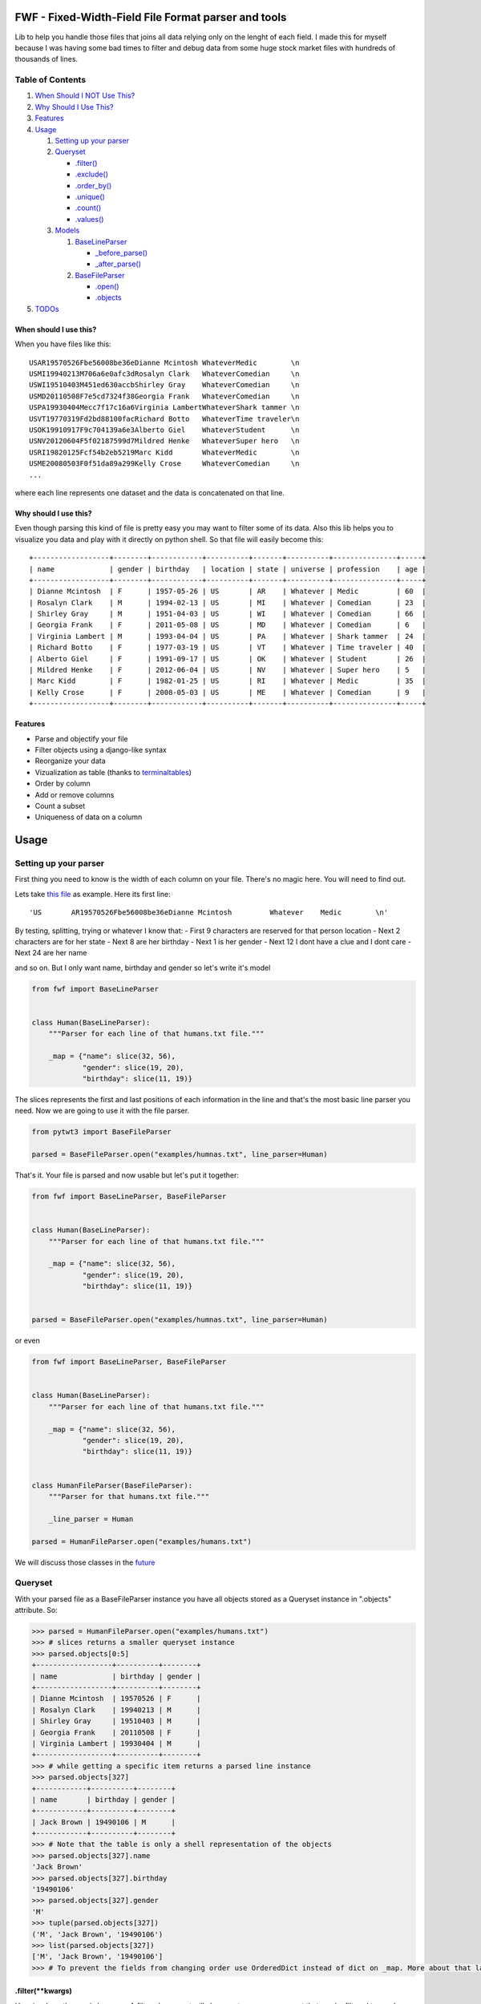 FWF - Fixed-Width-Field File Format parser and tools
=======================================================

Lib to help you handle those files that joins all data relying only on
the lenght of each field. I made this for myself because I was having
some bad times to filter and debug data from some huge stock market
files with hundreds of thousands of lines.

Table of Contents
-----------------

1. `When Should I NOT Use This? <#when-should-i-not-use-this>`__
2. `Why Should I Use This? <#why-should-i-use-this?>`__
3. `Features <features>`__
4. `Usage <#usage>`__

   1. `Setting up your parser <#setting-up-your-parser>`__
   2. `Queryset <#queryset>`__

      -  `.filter() <#filterkwargs>`__
      -  `.exclude() <#excludekwargs>`__
      -  `.order\_by() <#order_byfield_name-reversefalse>`__
      -  `.unique() <#uniquefield_name>`__
      -  `.count() <#count>`__
      -  `.values() <#valuesfields>`__

   3. `Models <#models>`__

      1. `BaseLineParser <#fwfbaselineparser>`__

         -  `\_before\_parse() <#_before_parse>`__
         -  `\_after\_parse() <#_after_parse>`__

      2. `BaseFileParser <#fwfbasefileparser>`__

         -  `.open() <#openfilename-line_parsernone>`__
         -  `.objects <#objects-attribute>`__

5. `TODOs <#todos>`__

When should I use this?
~~~~~~~~~~~~~~~~~~~~~~~

When you have files like this:

::

    USAR19570526Fbe56008be36eDianne Mcintosh WhateverMedic        \n
    USMI19940213M706a6e0afc3dRosalyn Clark   WhateverComedian     \n
    USWI19510403M451ed630accbShirley Gray    WhateverComedian     \n
    USMD20110508F7e5cd7324f38Georgia Frank   WhateverComedian     \n
    USPA19930404Mecc7f17c16a6Virginia LambertWhateverShark tammer \n
    USVT19770319Fd2bd88100facRichard Botto   WhateverTime traveler\n
    USOK19910917F9c704139a6e3Alberto Giel    WhateverStudent      \n
    USNV20120604F5f02187599d7Mildred Henke   WhateverSuper hero   \n
    USRI19820125Fcf54b2eb5219Marc Kidd       WhateverMedic        \n
    USME20080503F0f51da89a299Kelly Crose     WhateverComedian     \n
    ...

where each line represents one dataset and the data is concatenated on
that line.

Why should I use this?
~~~~~~~~~~~~~~~~~~~~~~

Even though parsing this kind of file is pretty easy you may want to
filter some of its data. Also this lib helps you to visualize you data
and play with it directly on python shell. So that file will easily
become this:

::

    +------------------+--------+------------+----------+-------+----------+---------------+-----+
    | name             | gender | birthday   | location | state | universe | profession    | age |
    +------------------+--------+------------+----------+-------+----------+---------------+-----+
    | Dianne Mcintosh  | F      | 1957-05-26 | US       | AR    | Whatever | Medic         | 60  |
    | Rosalyn Clark    | M      | 1994-02-13 | US       | MI    | Whatever | Comedian      | 23  |
    | Shirley Gray     | M      | 1951-04-03 | US       | WI    | Whatever | Comedian      | 66  |
    | Georgia Frank    | F      | 2011-05-08 | US       | MD    | Whatever | Comedian      | 6   |
    | Virginia Lambert | M      | 1993-04-04 | US       | PA    | Whatever | Shark tammer  | 24  |
    | Richard Botto    | F      | 1977-03-19 | US       | VT    | Whatever | Time traveler | 40  |
    | Alberto Giel     | F      | 1991-09-17 | US       | OK    | Whatever | Student       | 26  |
    | Mildred Henke    | F      | 2012-06-04 | US       | NV    | Whatever | Super hero    | 5   |
    | Marc Kidd        | F      | 1982-01-25 | US       | RI    | Whatever | Medic         | 35  |
    | Kelly Crose      | F      | 2008-05-03 | US       | ME    | Whatever | Comedian      | 9   |
    +------------------+--------+------------+----------+-------+----------+---------------+-----+

Features
~~~~~~~~

-  Parse and objectify your file
-  Filter objects using a django-like syntax
-  Reorganize your data
-  Vizualization as table (thanks to
   `terminaltables <https://robpol86.github.io/terminaltables/>`__)
-  Order by column
-  Add or remove columns
-  Count a subset
-  Uniqueness of data on a column

Usage
=====

Setting up your parser
----------------------

First thing you need to know is the width of each column on your file.
There's no magic here. You will need to find out.

Lets take `this
file <https://github.com/nano-labs/pyfwf3/blob/master/examples/humans.txt>`__
as example. Here its first line:

::

    'US       AR19570526Fbe56008be36eDianne Mcintosh         Whatever    Medic        \n'

By testing, splitting, trying or whatever I know that: - First 9
characters are reserved for that person location - Next 2 characters are
for her state - Next 8 are her birthday - Next 1 is her gender - Next 12
I dont have a clue and I dont care - Next 24 are her name

and so on. But I only want name, birthday and gender so let's write it's
model

.. code:: python

    from fwf import BaseLineParser


    class Human(BaseLineParser):
        """Parser for each line of that humans.txt file."""

        _map = {"name": slice(32, 56),
                "gender": slice(19, 20),
                "birthday": slice(11, 19)}

The slices represents the first and last positions of each information
in the line and that's the most basic line parser you need. Now we are
going to use it with the file parser.

.. code:: python

    from pytwt3 import BaseFileParser

    parsed = BaseFileParser.open("examples/humnas.txt", line_parser=Human)

That's it. Your file is parsed and now usable but let's put it together:

.. code:: python

    from fwf import BaseLineParser, BaseFileParser


    class Human(BaseLineParser):
        """Parser for each line of that humans.txt file."""

        _map = {"name": slice(32, 56),
                "gender": slice(19, 20),
                "birthday": slice(11, 19)}


    parsed = BaseFileParser.open("examples/humnas.txt", line_parser=Human)

or even

.. code:: python

    from fwf import BaseLineParser, BaseFileParser


    class Human(BaseLineParser):
        """Parser for each line of that humans.txt file."""

        _map = {"name": slice(32, 56),
                "gender": slice(19, 20),
                "birthday": slice(11, 19)}


    class HumanFileParser(BaseFileParser):
        """Parser for that humans.txt file."""

        _line_parser = Human

    parsed = HumanFileParser.open("examples/humans.txt")

We will discuss those classes in the `future <#fwfbaselineparser>`__

Queryset
--------

With your parsed file as a BaseFileParser instance you have all objects
stored as a Queryset instance in ".objects" attribute. So:

.. code:: pycon

    >>> parsed = HumanFileParser.open("examples/humans.txt")
    >>> # slices returns a smaller queryset instance
    >>> parsed.objects[0:5]
    +------------------+----------+--------+
    | name             | birthday | gender |
    +------------------+----------+--------+
    | Dianne Mcintosh  | 19570526 | F      |
    | Rosalyn Clark    | 19940213 | M      |
    | Shirley Gray     | 19510403 | M      |
    | Georgia Frank    | 20110508 | F      |
    | Virginia Lambert | 19930404 | M      |
    +------------------+----------+--------+
    >>> # while getting a specific item returns a parsed line instance
    >>> parsed.objects[327]
    +------------+----------+--------+
    | name       | birthday | gender |
    +------------+----------+--------+
    | Jack Brown | 19490106 | M      |
    +------------+----------+--------+
    >>> # Note that the table is only a shell representation of the objects
    >>> parsed.objects[327].name
    'Jack Brown'
    >>> parsed.objects[327].birthday
    '19490106'
    >>> parsed.objects[327].gender
    'M'
    >>> tuple(parsed.objects[327])
    ('M', 'Jack Brown', '19490106')
    >>> list(parsed.objects[327])
    ['M', 'Jack Brown', '19490106']
    >>> # To prevent the fields from changing order use OrderedDict instead of dict on _map. More about that later

.filter(\*\*kwargs)
~~~~~~~~~~~~~~~~~~~

Here is where the magic happens. A filtered queryset will always return
a new queryset that can be filtered too and so and so

.. code:: pycon

    >>> parsed = HumanFileParser.open("examples/humans.txt")
    >>> first5 = parsed.objects[:5]
    >>> # 'first5' is a Queryset instance just as 'parsed.objects' but with only a few objects
    >>> firts5
    +------------------+----------+--------+
    | name             | birthday | gender |
    +------------------+----------+--------+
    | Dianne Mcintosh  | 19570526 | F      |
    | Rosalyn Clark    | 19940213 | M      |
    | Shirley Gray     | 19510403 | M      |
    | Georgia Frank    | 20110508 | F      |
    | Virginia Lambert | 19930404 | M      |
    +------------------+----------+--------+
    >>> # And it still can be filtered
    >>> first5.filter(gender="F")
    +------------------+----------+--------+
    | name             | birthday | gender |
    +------------------+----------+--------+
    | Dianne Mcintosh  | 19570526 | F      |
    | Georgia Frank    | 20110508 | F      |
    +------------------+----------+--------+
    >>> # with multiple keywords arguments
    >>> firts5.filter(gender="M", birthday__gte="19900101")
    +------------------+----------+--------+
    | name             | birthday | gender |
    +------------------+----------+--------+
    | Rosalyn Clark    | 19940213 | M      |
    | Virginia Lambert | 19930404 | M      |
    +------------------+----------+--------+
    >>> # or chained filters
    >>> firts5.filter(name__endswith="k").filter(gender=F)
    +------------------+----------+--------+
    | name             | birthday | gender |
    +------------------+----------+--------+
    | Georgia Frank    | 20110508 | F      |
    +------------------+----------+--------+

Some special filters may be used with \_\_ notation. Here are some but
not limited to: - \_\_in: value is in a list - \_\_lt: less than -
\_\_lte: less than or equals - \_\_gt: greater than - \_\_gte: greater
than or equals - \_\_ne: not equals - \_\_len: field lenght (without
trailing spaces) - \_\_startswith: value starts with that string -
\_\_endswith: value ends with that string

It will actually look for any attribute or method of the field object
that matches with **'object.somefilter'** or
**'object.\_\_somefilter\_\_'** and call it or compare with it. So let's
say that you use the `\_after\_parse() <#_after_parse>`__ method to
convert the **'birthday'** field into **datetime.date** instances you
can now filter using, for example, **.filter(birthday\_\_year=1957)**

.exclude(\*\*kwargs)
~~~~~~~~~~~~~~~~~~~~

Pretty much the opposite of `.filter() <#filterkwargs>`__

.. code:: pycon

    >>> parsed = HumanFileParser.open("examples/humans.txt")
    >>> first5 = parsed.objects[:5]
    >>> firts5
    +------------------+----------+--------+
    | name             | birthday | gender |
    +------------------+----------+--------+
    | Dianne Mcintosh  | 19570526 | F      |
    | Rosalyn Clark    | 19940213 | M      |
    | Shirley Gray     | 19510403 | M      |
    | Georgia Frank    | 20110508 | F      |
    | Virginia Lambert | 19930404 | M      |
    +------------------+----------+--------+
    >>> first5.exclude(gender="F")
    +------------------+----------+--------+
    | name             | birthday | gender |
    +------------------+----------+--------+
    | Rosalyn Clark    | 19940213 | M      |
    | Shirley Gray     | 19510403 | M      |
    | Virginia Lambert | 19930404 | M      |
    +------------------+----------+--------+

.order\_by(field\_name, reverse=False)
~~~~~~~~~~~~~~~~~~~~~~~~~~~~~~~~~~~~~~

Reorder the whole queryset sorting by that given field

.. code:: pycon

    >>> parsed = HumanFileParser.open("examples/humans.txt")
    >>> parsed.objects[:5]
    +------------------+----------+--------+
    | name             | birthday | gender |
    +------------------+----------+--------+
    | Dianne Mcintosh  | 19570526 | F      |
    | Rosalyn Clark    | 19940213 | M      |
    | Shirley Gray     | 19510403 | M      |
    | Georgia Frank    | 20110508 | F      |
    | Virginia Lambert | 19930404 | M      |
    +------------------+----------+--------+
    >>> parsed.objects[:5].order_by("name")
    +------------------+--------+----------+
    | name             | gender | birthday |
    +------------------+--------+----------+
    | Dianne Mcintosh  | F      | 19570526 |
    | Georgia Frank    | F      | 20110508 |
    | Rosalyn Clark    | M      | 19940213 |
    | Shirley Gray     | M      | 19510403 |
    | Virginia Lambert | M      | 19930404 |
    +------------------+--------+----------+
    >>> parsed.objects[:5].order_by("name", reverse=True)
    +------------------+--------+----------+
    | name             | gender | birthday |
    +------------------+--------+----------+
    | Virginia Lambert | M      | 19930404 |
    | Shirley Gray     | M      | 19510403 |
    | Rosalyn Clark    | M      | 19940213 |
    | Georgia Frank    | F      | 20110508 |
    | Dianne Mcintosh  | F      | 19570526 |
    +------------------+--------+----------+

TODO: Order by more than one field and order by special field

.unique(field\_name)
~~~~~~~~~~~~~~~~~~~~

Return a list o unique values for that field. For this example I will
use complete line parser for that humans.txt file

.. code:: python

    from collections import OrderedDict
    from fwf import BaseLineParser, BaseFileParser


    class CompleteHuman(BaseLineParser):
        """Complete line parser for humans.txt example file."""

        _map = OrderedDict(
            [
                ("name", slice(32, 56)),
                ("gender", slice(19, 20)),
                ("birthday", slice(11, 19)),
                ("location", slice(0, 9)),
                ("state", slice(9, 11)),
                ("universe", slice(56, 68)),
                ("profession", slice(68, 81)),
            ]
        )


    class CompleteHumanFileParser(BaseFileParser):
        """Complete file parser for humans.txt example file."""

        _line_parser = CompleteHuman

.. code:: pycon

    >>> parsed = CompleteHumanFileParser.open("examples/humans.txt")
    >>> parsed.objects[:5]
    +------------------+--------+----------+----------+-------+----------+--------------+
    | name             | gender | birthday | location | state | universe | profession   |
    +------------------+--------+----------+----------+-------+----------+--------------+
    | Dianne Mcintosh  | F      | 19570526 | US       | AR    | Whatever | Medic        |
    | Rosalyn Clark    | M      | 19940213 | US       | MI    | Whatever | Comedian     |
    | Shirley Gray     | M      | 19510403 | US       | WI    | Whatever | Comedian     |
    | Georgia Frank    | F      | 20110508 | US       | MD    | Whatever | Comedian     |
    | Virginia Lambert | M      | 19930404 | US       | PA    | Whatever | Shark tammer |
    +------------------+--------+----------+----------+-------+----------+--------------+
    >>> # Looking into all objects
    >>> parsed.objects.unique("gender")
    ['F', 'M']
    >>> parsed.objects.unique("profession")
    ['', 'Time traveler', 'Student', 'Berserk', 'Hero', 'Soldier', 'Super hero', 'Shark tammer', 'Artist', 'Hunter', 'Cookie maker', 'Comedian', 'Mecromancer', 'Programmer', 'Medic', 'Siren']
    >>> parsed.objects.unique("state")
    ['', 'MT', 'WA', 'NY', 'AZ', 'MD', 'LA', 'IN', 'IL', 'WY', 'OK', 'NJ', 'VT', 'OH', 'AR', 'FL', 'DE', 'KS', 'NC', 'NM', 'MA', 'NH', 'ME', 'CT', 'MS', 'RI', 'ID', 'HI', 'NE', 'TN', 'AL', 'MN', 'TX', 'WV', 'KY', 'CA', 'NV', 'AK', 'IA', 'PA', 'UT', 'SD', 'CO', 'MI', 'VA', 'GA', 'ND', 'OR', 'SC', 'WI', 'MO']

TODO: Unique by special field

.count()
~~~~~~~~

Return how many objects are there on that queryset

.. code:: pycon

    >>> parsed = CompleteHumanFileParser.open("examples/humans.txt")
    >>> # Total
    >>> parsed.objects.count()
    10012
    >>> # How many are women
    >>> parsed.objects.filter(gender="F").count()
    4979
    >>> # How many womans from New York or California
    >>> parsed.objects.filter(gender="F", state__in=["NY", "CA"]).count()
    197
    >>> # How many mens born on 1960 or later
    >>> parsed.objects.filter(gender="M").exclude(birthday__lt="19600101").count()
    4321

.values(\*fields)
~~~~~~~~~~~~~~~~~

This method should be used to actually return data from a queryset. Will
return the specified fields only or all of them if none is specified.

Returns a **ValuesList** instance which is in fact a extended **list**
object with overwriten **\_\_repr\_\_** method just to look like a table
on shell, so on every other aspect it is a list. May be a list o tuples,
if more the one column is returned, or a simple list if only one field
was specified

.. code:: pycon

    >>> parsed = CompleteHumanFileParser.open("examples/humans.txt")
    >>> parsed.objects[:5].values("name")
    +------------------+
    | name             |
    +------------------+
    | Dianne Mcintosh  |
    | Rosalyn Clark    |
    | Shirley Gray     |
    | Georgia Frank    |
    | Virginia Lambert |
    +------------------+
    >>> # even though it looks like a table it is actually a list
    >>> parsed.objects[:5].values("name")[:]
    ['Dianne Mcintosh',
     'Rosalyn Clark',
     'Shirley Gray',
     'Georgia Frank',
     'Virginia Lambert']
    >>> parsed.objects[:5].values("name", "state")
    +------------------+-------+
    | name             | state |
    +------------------+-------+
    | Dianne Mcintosh  | AR    |
    | Rosalyn Clark    | MI    |
    | Shirley Gray     | WI    |
    | Georgia Frank    | MD    |
    | Virginia Lambert | PA    |
    +------------------+-------+
    >>> # or a list o tuples
    >>> parsed.objects[:5].values("name", "state")[:]
    [('Dianne Mcintosh', 'AR'),
     ('Rosalyn Clark', 'MI'),
     ('Shirley Gray', 'WI'),
     ('Georgia Frank', 'MD'),
     ('Virginia Lambert', 'PA')]
    >>> # If no field is specified it will return all
    >>> parsed.objects[:5].values()
    +------------------+--------+----------+----------+-------+----------+--------------+
    | name             | gender | birthday | location | state | universe | profession   |
    +------------------+--------+----------+----------+-------+----------+--------------+
    | Dianne Mcintosh  | F      | 19570526 | US       | AR    | Whatever | Medic        |
    | Rosalyn Clark    | M      | 19940213 | US       | MI    | Whatever | Comedian     |
    | Shirley Gray     | M      | 19510403 | US       | WI    | Whatever | Comedian     |
    | Georgia Frank    | F      | 20110508 | US       | MD    | Whatever | Comedian     |
    | Virginia Lambert | M      | 19930404 | US       | PA    | Whatever | Shark tammer |
    +------------------+--------+----------+----------+-------+----------+--------------+
    >>> parsed.objects[:5].values()[:]
    [('Dianne Mcintosh', 'F', '19570526', 'US', 'AR', 'Whatever', 'Medic'),
     ('Rosalyn Clark', 'M', '19940213', 'US', 'MI', 'Whatever', 'Comedian'),
     ('Shirley Gray', 'M', '19510403', 'US', 'WI', 'Whatever', 'Comedian'),
     ('Georgia Frank', 'F', '20110508', 'US', 'MD', 'Whatever', 'Comedian'),
     ('Virginia Lambert', 'M', '19930404', 'US', 'PA', 'Whatever', 'Shark tammer')]
    >>> # Note that you dont need to slice the result with '[:]'. I am only doing it to show the response structure behind the table representation

There is also 2 hidden fields that may be used, if needed: -
\_line\_number: The line number on the original file, counting even if
some line is skipped during parsing - \_unparsed\_line: The unchanged
and unparsed original line, with original line breakers at the end

.. code:: pycon

    >>> parsed = CompleteHumanFileParser.open("examples/humans.txt")
    >>> parsed.objects.order_by("birthday")[:5].values("_line_number", "name")
    +--------------+------------------+
    | _line_number | name             |
    +--------------+------------------+
    | 4328         | John Cleese      |
    | 9282         | Johnny Andres    |
    | 8466         | Oscar Callaghan  |
    | 3446         | Gilbert Garcia   |
    | 6378         | Helen Villarreal |
    +--------------+------------------+
    >>> # or a little hacking to add it
    >>> parsed.objects.order_by("birthday")[:5].values("_line_number", *parsed._line_parser._map.keys())
    +--------------+------------------+--------+----------+----------+-------+--------------+------------+
    | _line_number | name             | gender | birthday | location | state | universe     | profession |
    +--------------+------------------+--------+----------+----------+-------+--------------+------------+
    | 4328         | John Cleese      | M      | 19391027 | UK       |       | Monty Python | Comedian   |
    | 9282         | Johnny Andres    | F      | 19400107 | US       | TX    | Whatever     | Student    |
    | 8466         | Oscar Callaghan  | M      | 19400121 | US       | ID    | Whatever     | Comedian   |
    | 3446         | Gilbert Garcia   | M      | 19400125 | US       | NC    | Whatever     | Student    |
    | 6378         | Helen Villarreal | F      | 19400125 | US       | MD    | Whatever     |            |
    +--------------+------------------+--------+----------+----------+-------+--------------+------------+
    >>> # Note the trailing whitespaces and breakline on _unparsed_line
    >>> parsed.objects[:5].values("_line_number", "_unparsed_line")
    +--------------+-----------------------------------------------------------------------------------+
    | _line_number | _unparsed_line                                                                    |
    +--------------+-----------------------------------------------------------------------------------+
    | 1            | US       AR19570526Fbe56008be36eDianne Mcintosh         Whatever    Medic         |
    |              |                                                                                   |
    | 2            | US       MI19940213M706a6e0afc3dRosalyn Clark           Whatever    Comedian      |
    |              |                                                                                   |
    | 3            | US       WI19510403M451ed630accbShirley Gray            Whatever    Comedian      |
    |              |                                                                                   |
    | 4            | US       MD20110508F7e5cd7324f38Georgia Frank           Whatever    Comedian      |
    |              |                                                                                   |
    | 5            | US       PA19930404Mecc7f17c16a6Virginia Lambert        Whatever    Shark tammer  |
    |              |                                                                                   |
    +--------------+-----------------------------------------------------------------------------------+
    >>> parsed.objects[:5].values("_line_number", "_unparsed_line")[:]
    [(1, 'US       AR19570526Fbe56008be36eDianne Mcintosh         Whatever    Medic        \n'),
     (2, 'US       MI19940213M706a6e0afc3dRosalyn Clark           Whatever    Comedian     \n'),
     (3, 'US       WI19510403M451ed630accbShirley Gray            Whatever    Comedian     \n'),
     (4, 'US       MD20110508F7e5cd7324f38Georgia Frank           Whatever    Comedian     \n'),
     (5, 'US       PA19930404Mecc7f17c16a6Virginia Lambert        Whatever    Shark tammer \n')]

TODO: Allow special fields to be used

Models
======

fwf.BaseLineParser
---------------------

This is the class responsible for the actual parsing and have to be
extended to set its parsing map, as explained on `Setting up your
parser <#setting-up-your-parser>`__. It also responsible for all the
magic before and after parsing by the use of
`\_before\_parse() <#_before_parse>`__ and
`\_after\_parse() <#_after_parse>`__ methods

\_before\_parse() This method is called before the line is parsed. At this point **self** have: - self.\_unparsed\_line: Original unchanged line - self.\_parsable\_line: Line to be parsed. If None given self.\_unparsed\_line wil be used - self.\_line\_number: File line number - self.\_headers: Name of all soon-to-be-available fields - self.\_map: The field mapping for the parsing
~~~~~~~~~~~~~~~~~~~~~~~~~~~~~~~~~~~~~~~~~~~~~~~~~~~~~~~~~~~~~~~~~~~~~~~~~~~~~~~~~~~~~~~~~~~~~~~~~~~~~~~~~~~~~~~~~~~~~~~~~~~~~~~~~~~~~~~~~~~~~~~~~~~~~~~~~~~~~~~~~~~~~~~~~~~~~~~~~~~~~~~~~~~~~~~~~~~~~~~~~~~~~~~~~~~~~~~~~~~~~~~~~~~~~~~~~~~~~~~~~~~~~~~~~~~~~~~~~~~~~~~~~~~~~~~~~~~~~~~~~~~~~~~~~~~~~~~~~~~~~~~~~~~~~~~~~~~~~~~~~~~~~~~~~~~~~~~~~~~~~~~~~~~~~~~~~~~~~~~~~~~~~~~~~~~~~~~~~~~~~~

Use it to pre-filter, pre-validade or process the line before parsing.

Ex:

.. code:: python

    from collections import OrderedDict
    from fwf import BaseLineParser, InvalidLineError


    class CustomLineParser(BaseLineParser):
        """Validated, uppercased U.S.A-only humans."""

        _map = OrderedDict(
            [
                ("name", slice(32, 56)),
                ("gender", slice(19, 20)),
                ("birthday", slice(11, 19)),
                ("location", slice(0, 9)),
                ("state", slice(9, 11)),
                ("universe", slice(56, 68)),
                ("profession", slice(68, 81)),
            ]
        )

        def _before_parse(self):
            """Do some pre-process before the parsing."""
            # Validate line size to avoid malformed lines
            # an InvalidLineError will make this line to be skipped
            # any other error will break the parsing
            if not len(self._unparsed_line) == 82:
                raise InvalidLineError()

            # As I know that the first characters are reserved for location I will
            # pre-filter any person that are not from U.S.A (Trumping) even before
            # parsing it
            if not self._unparsed_line.startswith("US"):
                raise InvalidLineError()

            # Then put everything uppercased
            self._parsable_line = self._unparsed_line.upper()
            # Note that instead of changing self._unparsed_line I've set the new
            # string to self._parsable_line. I don't want to loose the unparsed
            # value because it is useful for further debug

Then use it as you like

.. code:: pycon

    >>> parsed = BaseFileParser.open("examples/humans.txt", CustomLineParser)
    >>> parsed.objects[:5]
    +------------------+--------+----------+----------+-------+----------+--------------+
    | name             | gender | birthday | location | state | universe | profession   |
    +------------------+--------+----------+----------+-------+----------+--------------+
    | DIANNE MCINTOSH  | F      | 19570526 | US       | AR    | WHATEVER | MEDIC        |
    | ROSALYN CLARK    | M      | 19940213 | US       | MI    | WHATEVER | COMEDIAN     |
    | SHIRLEY GRAY     | M      | 19510403 | US       | WI    | WHATEVER | COMEDIAN     |
    | GEORGIA FRANK    | F      | 20110508 | US       | MD    | WHATEVER | COMEDIAN     |
    | VIRGINIA LAMBERT | M      | 19930404 | US       | PA    | WHATEVER | SHARK TAMMER |
    +------------------+--------+----------+----------+-------+----------+--------------+
    >>> # Note that everything is uppercased
    >>> # And there is nobody who is not from US
    >>> parsed.objects.exclude(location="US").count()
    0
    >>> parsed.objects.unique("location")
    ['US']

\_after\_parse() This method is called after the line is parsed. At this point you have a already parsed line and now you may create new fields, alter some existing or combine those. You still may filter some objects.
~~~~~~~~~~~~~~~~~~~~~~~~~~~~~~~~~~~~~~~~~~~~~~~~~~~~~~~~~~~~~~~~~~~~~~~~~~~~~~~~~~~~~~~~~~~~~~~~~~~~~~~~~~~~~~~~~~~~~~~~~~~~~~~~~~~~~~~~~~~~~~~~~~~~~~~~~~~~~~~~~~~~~~~~~~~~~~~~~~~~~~~~~~~~~~~~~~~~~~~~~~~~~~~~~~~~~~~

Ex:

.. code:: python

    from datetime import datetime
    from collections import OrderedDict
    from fwf import BaseLineParser, InvalidLineError


    class CustomLineParser(BaseLineParser):
        """Age-available, address-set employed human."""

        _map = OrderedDict(
            [
                ("name", slice(32, 56)),
                ("gender", slice(19, 20)),
                ("birthday", slice(11, 19)),
                ("location", slice(0, 9)),
                ("state", slice(9, 11)),
                ("universe", slice(56, 68)),
                ("profession", slice(68, 81)),
            ]
        )

        def _after_parse(self):
            """Customization on parsed line object."""
            try:
                # Parse birthday as datetime.date object
                self.birthday = datetime.strptime(self.birthday, "%Y%m%d").date()
            except ValueError:
                # There is some "unknown" values on my example file so I decided to
                # set birthday as 1900-01-01 as failover. I also could just skip
                # those lines by raising InvalidLineError
                self.birthday = datetime(1900, 1, 1).date()

            # Set a new attribute 'age'
            # Yeah, I know, it's not the proper way to calc someone's age but stil...
            self.age = datetime.today().year - self.birthday.year

            # Combine 'location' and 'state' to create 'address' field
            self.address = "{}, {}".format(self.location, self.state)
            # and remove location and state
            del self.location
            del self.state

            # then update table headers so 'age' and 'address' become available and
            # remove 'location' and 'state'
            self._update_headers()
            # You will note that the new columns will be added at the end of the
            # table. If you want some specific column order just set self._headers
            # manually

            # And also skip those who does not have a profession
            if not self.profession:
                raise InvalidLineError()

Then just use as you like

.. code:: pycon

    >>> parsed = BaseFileParser.open("examples/humans.txt", CustomLineParser)
    >>> parsed.objects[:5]
    +------------------+--------+------------+----------+--------------+---------+-----+
    | name             | gender | birthday   | universe | profession   | address | age |
    +------------------+--------+------------+----------+--------------+---------+-----+
    | Dianne Mcintosh  | F      | 1957-05-26 | Whatever | Medic        | US, AR  | 60  |
    | Rosalyn Clark    | M      | 1994-02-13 | Whatever | Comedian     | US, MI  | 23  |
    | Shirley Gray     | M      | 1951-04-03 | Whatever | Comedian     | US, WI  | 66  |
    | Georgia Frank    | F      | 2011-05-08 | Whatever | Comedian     | US, MD  | 6   |
    | Virginia Lambert | M      | 1993-04-04 | Whatever | Shark tammer | US, PA  | 24  |
    +------------------+--------+------------+----------+--------------+---------+-----+
    >>> # Note that birthday is now a datetime.date instance
    >>> parsed.objects[0].birthday
    datetime.date(1957, 5, 26)
    >>> # and you can use datetime attributes as special filters
    >>> parsed.objects.filter(birthday__day=4, birthday__month=7)[:5]
    +--------------------+--------+------------+----------+------------+---------+-----+
    | name               | gender | birthday   | universe | profession | address | age |
    +--------------------+--------+------------+----------+------------+---------+-----+
    | Christopher Symons | M      | 2006-07-04 | Whatever | Comedian   | US, LA  | 11  |
    | Thomas Hughes      | F      | 2012-07-04 | Whatever | Medic      | US, PA  | 5   |
    | Anthony French     | F      | 2012-07-04 | Whatever | Student    | US, ND  | 5   |
    | Harry Carson       | M      | 1989-07-04 | Whatever | Student    | US, AK  | 28  |
    | Margaret Walks     | M      | 2012-07-04 | Whatever | Comedian   | US, AZ  | 5   |
    +--------------------+--------+------------+----------+------------+---------+-----+
    >>> parsed.objects.filter(birthday__gte=datetime(2000, 1, 1).date()).order_by("birthday")[:5]
    +---------------+--------+------------+----------+--------------+---------+-----+
    | name          | gender | birthday   | universe | profession   | address | age |
    +---------------+--------+------------+----------+--------------+---------+-----+
    | Peggy Brinlee | M      | 2000-01-01 | Whatever | Programmer   | US, CO  | 17  |
    | Tamara Kidd   | M      | 2000-01-03 | Whatever | Artist       | US, MN  | 17  |
    | Victor Fraley | M      | 2000-01-04 | Whatever | Shark tammer | US, IL  | 17  |
    | Joyce Lee     | F      | 2000-01-05 | Whatever | Programmer   | US, KY  | 17  |
    | Leigh Harley  | M      | 2000-01-06 | Whatever | Programmer   | US, NM  | 17  |
    +---------------+--------+------------+----------+--------------+---------+-----+
    >>> # And age is also usable
    >>> parsed.objects.filter(age=18)[:5]
    +------------------+--------+------------+----------+--------------+---------+-----+
    | name             | gender | birthday   | universe | profession   | address | age |
    +------------------+--------+------------+----------+--------------+---------+-----+
    | Gladys Martin    | F      | 1999-01-23 | Whatever | Medic        | US, WY  | 18  |
    | Justin Salinas   | M      | 1999-07-03 | Whatever | Shark tammer | US, ND  | 18  |
    | Sandra Carrousal | F      | 1999-10-09 | Whatever | Super hero   | US, NH  | 18  |
    | Edith Briggs     | F      | 1999-04-05 | Whatever | Medic        | US, AL  | 18  |
    | Patrick Mckinley | F      | 1999-03-18 | Whatever | Comedian     | US, ME  | 18  |
    +------------------+--------+------------+----------+--------------+---------+-----+
    >>> parsed.objects.filter(age__lt=18).order_by("age", reverse=True)[:5]
    +--------------------+--------+------------+----------+--------------+---------+-----+
    | name               | gender | birthday   | universe | profession   | address | age |
    +--------------------+--------+------------+----------+--------------+---------+-----+
    | Angela Armentrout  | F      | 2000-12-21 | Whatever | Artist       | US, MO  | 17  |
    | Christine Strassel | F      | 2000-10-22 | Whatever | Medic        | US, NE  | 17  |
    | Christopher Pack   | M      | 2000-03-22 | Whatever | Student      | US, IN  | 17  |
    | Manuela Lytle      | M      | 2000-12-18 | Whatever | Shark tammer | US, NV  | 17  |
    | Tamara Kidd        | M      | 2000-01-03 | Whatever | Artist       | US, MN  | 17  |
    +--------------------+--------+------------+----------+--------------+---------+-----+

fwf.BaseFileParser
---------------------

This class will center all file data and needs a line parser to do the
actual parsing. So you will need a class extended from
`BaseLineParser <#fwfbaselineparser>`__. I'll consider that you
already have your CustomLineParser class so:

.. code:: pycon

    >>> from fwf import BaseFileParser
    >>> # Let's say that you already created your CustomLineParser class
    >>> parsed = BaseFileParser.open("examples/humans.txt", CustomLineParser)
    >>> parsed.objects[:5]
    +------------------+--------+----------+----------+-------+----------+--------------+
    | name             | gender | birthday | location | state | universe | profession   |
    +------------------+--------+----------+----------+-------+----------+--------------+
    | Dianne Mcintosh  | F      | 19570526 | US       | AR    | Whatever | Medic        |
    | Rosalyn Clark    | M      | 19940213 | US       | MI    | Whatever | Comedian     |
    | Shirley Gray     | M      | 19510403 | US       | WI    | Whatever | Comedian     |
    | Georgia Frank    | F      | 20110508 | US       | MD    | Whatever | Comedian     |
    | Virginia Lambert | M      | 19930404 | US       | PA    | Whatever | Shark tammer |
    +------------------+--------+----------+----------+-------+----------+--------------+

Or you may extend BaseFileParser for semantics sake

.. code:: python

    from fwf import BaseFileParser


    class HumanParser(BaseFileParser):
        """File parser for humans.txt example file."""

        # Let's say that you already created your CustomLineParser class
        _line_parser = CustomLineParser

Now you just

.. code:: pycon

    >>> parsed = HumanParser.open("examples/humans.txt")
    >>> parsed.objects[:5]
    +------------------+--------+----------+----------+-------+----------+--------------+
    | name             | gender | birthday | location | state | universe | profession   |
    +------------------+--------+----------+----------+-------+----------+--------------+
    | Dianne Mcintosh  | F      | 19570526 | US       | AR    | Whatever | Medic        |
    | Rosalyn Clark    | M      | 19940213 | US       | MI    | Whatever | Comedian     |
    | Shirley Gray     | M      | 19510403 | US       | WI    | Whatever | Comedian     |
    | Georgia Frank    | F      | 20110508 | US       | MD    | Whatever | Comedian     |
    | Virginia Lambert | M      | 19930404 | US       | PA    | Whatever | Shark tammer |
    +------------------+--------+----------+----------+-------+----------+--------------+

.open(filename, line\_parser=None)
~~~~~~~~~~~~~~~~~~~~~~~~~~~~~~~~~~

This class method actually open the given file, parse it, close it and
return a parsed file instance. Pretty much every example here is using
**.open()**

You may define your line parser class here, if you what, but for
semantics sake I recommend that you extend BaseFileParser to set you
line parser there.

Parse an already opened file
^^^^^^^^^^^^^^^^^^^^^^^^^^^^

You also may parse a already opened file, StringIO, downloaded file or
any IO instance that you have. For that just create an instance directly

.. code:: pycon

    >>> from fwf import BaseFileParser
    >>> # Let's say that you already created your CustomLineParser class
    >>> f = open("examples/humans.txt", "r")
    >>> parsed = BaseFileParser(f, CustomLineParser)
    >>> # Always remember to close your files or use "with" statement to do so
    >>> f.close()
    >>> parsed.objects[:5]
    +------------------+--------+----------+----------+-------+----------+--------------+
    | name             | gender | birthday | location | state | universe | profession   |
    +------------------+--------+----------+----------+-------+----------+--------------+
    | Dianne Mcintosh  | F      | 19570526 | US       | AR    | Whatever | Medic        |
    | Rosalyn Clark    | M      | 19940213 | US       | MI    | Whatever | Comedian     |
    | Shirley Gray     | M      | 19510403 | US       | WI    | Whatever | Comedian     |
    | Georgia Frank    | F      | 20110508 | US       | MD    | Whatever | Comedian     |
    | Virginia Lambert | M      | 19930404 | US       | PA    | Whatever | Shark tammer |
    +------------------+--------+----------+----------+-------+----------+--------------+

**.objects** attribute
~~~~~~~~~~~~~~~~~~~~

Your parsed file have a **.objects** attribute. Thats your complete parsed
`queryset <#queryset>`__

TODOs:
------

-  Handle files with no break lines
-  Recursive special filters like: birthday\_\_year\_\_lt
-  Filter with same line like: .filter(start\_day=L("end\_day"))
-  Multi-column order like: .order\_by("-age", "name")
-  Values using special fields like: .values("name\_\_len")
-  Order using special fields like: .order\_by("birthday\_\_year")
-  Export methods like: .sqlite file or .sql file
-  Write a fixed-width field file (?)(why would someone write those
   files?)